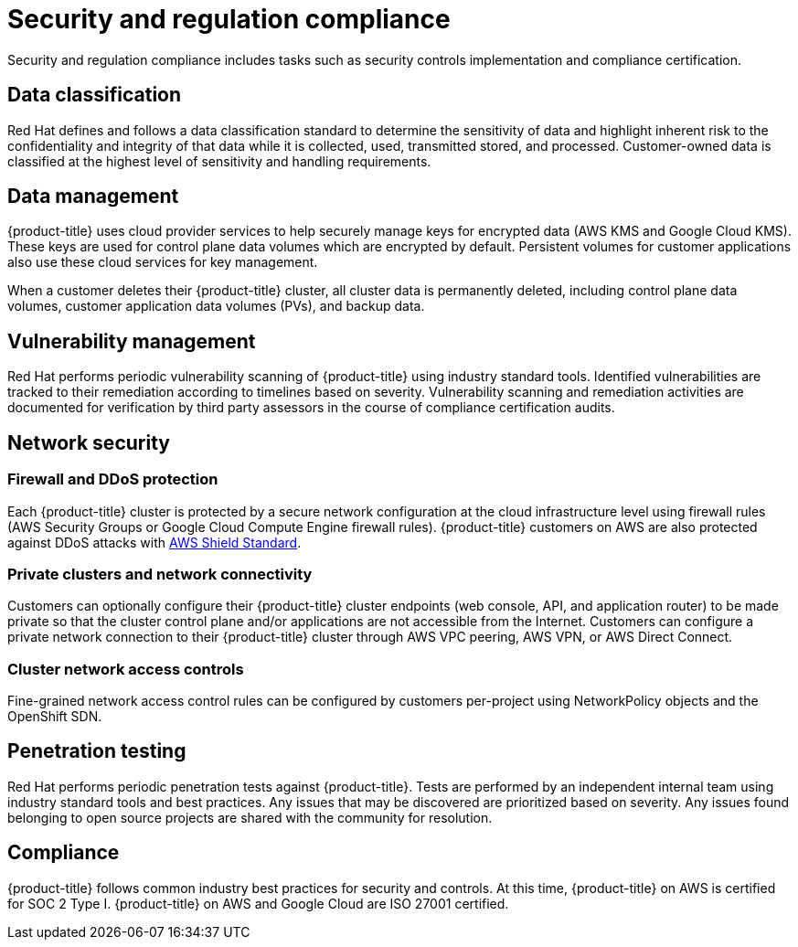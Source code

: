 // Module included in the following assemblies:
//
// * assemblies/osd_process_security.adoc

[id="osd_policy_security_regulation_compliance_{context}"]
= Security and regulation compliance
Security and regulation compliance includes tasks such as security controls implementation and compliance certification.


== Data classification
Red Hat defines and follows a data classification standard to determine the sensitivity of data and highlight inherent risk to the confidentiality and integrity of that data while it is collected, used, transmitted stored, and processed. Customer-owned data is classified at the highest level of sensitivity and handling requirements.


== Data management
{product-title} uses cloud provider services to help securely manage keys for encrypted data (AWS KMS and Google Cloud KMS). These keys are used for control plane data volumes which are encrypted by default. Persistent volumes for customer applications also use these cloud services for key management.

When a customer deletes their {product-title} cluster, all cluster data is permanently deleted, including control plane data volumes, customer application data volumes (PVs), and backup data.


== Vulnerability management
Red Hat performs periodic vulnerability scanning of {product-title} using industry standard tools. Identified vulnerabilities are tracked to their remediation according to timelines based on severity. Vulnerability scanning and remediation activities are documented for verification by third party assessors in the course of compliance certification audits.


== Network security

=== Firewall and DDoS protection
Each {product-title} cluster is protected by a secure network configuration at the cloud infrastructure level using firewall rules (AWS Security Groups or Google Cloud Compute Engine firewall rules). {product-title} customers on AWS are also protected against DDoS attacks with link:https://docs.aws.amazon.com/waf/latest/developerguide/ddos-overview.html[AWS Shield Standard].

=== Private clusters and network connectivity
Customers can optionally configure their {product-title} cluster endpoints (web console, API, and application router) to be made private so that the cluster control plane and/or applications are not accessible from the Internet. Customers can configure a private network connection to their {product-title} cluster through AWS VPC peering, AWS VPN, or AWS Direct Connect.

=== Cluster network access controls
Fine-grained network access control rules can be configured by customers per-project using NetworkPolicy objects and the OpenShift SDN.


== Penetration testing
Red Hat performs periodic penetration tests against {product-title}. Tests are performed by an independent internal team using industry standard tools and best practices. Any issues that may be discovered are prioritized based on severity. Any issues found belonging to open source projects are shared with the community for resolution.


== Compliance
{product-title} follows common industry best practices for security and controls. At this time, {product-title} on AWS is certified for SOC 2 Type I. {product-title} on AWS and Google Cloud are ISO 27001 certified.
